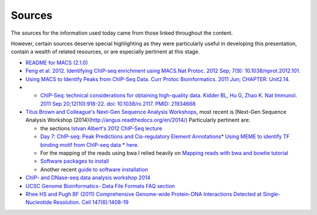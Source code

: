 .. contents::
   :depth: 3.0
..

Sources
=======

The sources for the information used today came from those linked
throughout the content.

However, certain sources deserve special highlighting as they were
particularly useful in developing this presentation, contain a wealth of
related resources, or are especially pertinent at this stage.

-  `README for MACS (2.1.0) <https://github.com/taoliu/MACS/>`__

-  `Feng et al. 2012. Identifying ChIP-seq enrichment using MACS.Nat
   Protoc. 2012 Sep; 7(9):
   10.1038/nprot.2012.101. <http://www.ncbi.nlm.nih.gov/pmc/articles/PMC3868217/>`__

-  `Using MACS to Identify Peaks from ChIP-Seq Data. Curr Protoc
   Bioinformatics. 2011 Jun; CHAPTER:
   Unit2.14. <http://www.ncbi.nlm.nih.gov/pmc/articles/PMC3120977/>`__

-  

   -  `ChIP-Seq: technical considerations for obtaining high-quality
      data. Kidder BL, Hu G, Zhao K. Nat Immunol. 2011 Sep
      20;12(10):918-22. doi: 10.1038/ni.2117. PMID:
      21934668 <http://www.ncbi.nlm.nih.gov/pubmed/21934668>`__

-  `Titus Brown and Colleague's Next-Gen Sequence Analysis
   Workshops <http://ged.msu.edu/angus/>`__, most recent is [Next-Gen
   Sequence Analysis Workshop
   (2014)(http://angus.readthedocs.org/en/2014/) Particularly pertinent
   are:

   -  the sections `Istvan Albert's 2012 ChIP-Seq
      lecture <http://ged.msu.edu/angus/tutorials-2012/day5.html>`__
   -  `Day 7: ChIP-seq: Peak Predictions and Cis-regulatory Element
      Annotations <http://ged.msu.edu/angus/tutorials-2011/day7.html>`__\ \*
      `Using MEME to identify TF binding motif from ChIP-seq
      data <http://ged.msu.edu/angus/tutorials/chipseq-motif-finding.html>`__
      \* `here <http://ged.msu.edu/angus/tutorials-2012/day5.html>`__.
   -  For the mapping of the reads using bwa I relied heavily on
      `Mapping reads with bwa and bowtie
      tutorial <http://ged.msu.edu/angus/tutorials-2011/bwa_tutorial.html>`__
   -  `Software packages to
      install <http://ged.msu.edu/angus/2013-04-assembly-workshop/installing-software.html>`__
   -  Another recent `guide to software
      installation <http://davis-assembly-masterclass-2013.readthedocs.org/en/latest/lex-notes.html#installing-software>`__

-  `ChIP- and DNase-seq data analysis workshop
   2014 <http://web.csc.fi/english/csc/courses/archive/chipseq2014>`__

-  `UCSC Genome Bioinformatics- Data File Formats FAQ
   section <https://genome.ucsc.edu/FAQ/FAQformat.html>`__

-  `Rhee HS and Pugh BF (2011) Comprehensive Genome-wide Protein-DNA
   Interactions Detected at Single-Nucleotide Resolution. Cell
   147(6):1408-19 <http://www.ncbi.nlm.nih.gov/pubmed/22153082>`__
